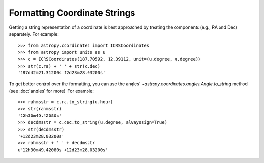 Formatting Coordinate Strings
-----------------------------

Getting a string representation of a coordinate is best approached by
treating the components (e.g., RA and Dec) separately.  For example::

  >>> from astropy.coordinates import ICRSCoordinates
  >>> from astropy import units as u
  >>> c = ICRSCoordinates(187.70592, 12.39112, unit=(u.degree, u.degree))
  >>> str(c.ra) + ' ' + str(c.dec)
  '187d42m21.31200s 12d23m28.03200s'

To get better control over the formatting, you can use the angles'
`~astropy.coordinates.angles.Angle.to_string` method (see :doc:`angles` for
more).  For example::

  >>> rahmsstr = c.ra.to_string(u.hour)
  >>> str(rahmsstr)
  '12h30m49.42080s'
  >>> decdmsstr = c.dec.to_string(u.degree, alwayssign=True)
  >>> str(decdmsstr)
  '+12d23m28.03200s'
  >>> rahmsstr + ' ' + decdmsstr
  u'12h30m49.42080s +12d23m28.03200s'

